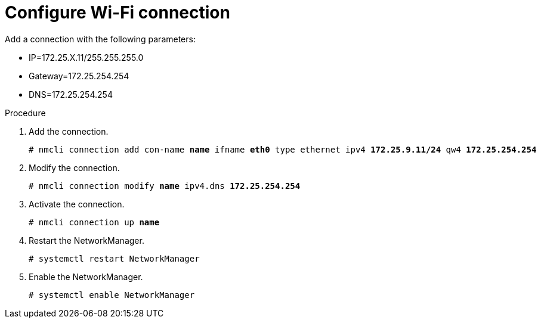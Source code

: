 

[id="configure-wifi_{context}"]
= Configure Wi-Fi connection

Add a connection with the following parameters:

* IP=172.25.X.11/255.255.255.0
* Gateway=172.25.254.254
* DNS=172.25.254.254

.Procedure
. Add the connection.
+
[subs=+quotes]
----
# nmcli connection add con-name *name* ifname *eth0* type ethernet ipv4 *172.25.9.11/24* qw4 *172.25.254.254*
----

. Modify the connection.
+
[subs=+quotes]
----
# nmcli connection modify *name* ipv4.dns *172.25.254.254*
----

. Activate the connection.
+
[subs=+quotes]
----
# nmcli connection up *name*
----

. Restart the NetworkManager.
+
----
# systemctl restart NetworkManager
----

. Enable the NetworkManager.
+
----
# systemctl enable NetworkManager
----
